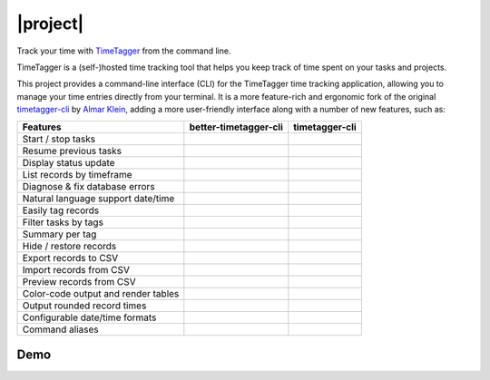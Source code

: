 =========
|project|
=========

Track your time with `TimeTagger <https://timetagger.app/>`_ from the command line.

TimeTagger is a (self-)hosted time tracking tool that helps you keep track of time spent on your tasks and projects.

This project provides a command-line interface (CLI) for the TimeTagger time tracking application, allowing you to manage your time entries directly from your terminal.
It is a more feature-rich and ergonomic fork of the original `timetagger-cli <https://github.com/almarklein/timetagger_cli>`_ by `Almar Klein <https://github.com/almarklein>`_,
adding a more user-friendly interface along with a number of new features, such as:

===================================== ===================== ================
Features                              better-timetagger-cli timetagger-cli
===================================== ===================== ================
Start / stop tasks                    .. centered:: ✅      .. centered:: ✅
Resume previous tasks                 .. centered:: ✅      .. centered:: ✅
Display status update                 .. centered:: ✅      .. centered:: ✅
List records by timeframe             .. centered:: ✅      .. centered:: ✅
Diagnose & fix database errors        .. centered:: ✅      .. centered:: ✅
Natural language support date/time    .. centered:: ✅      .. centered:: ✅
Easily tag records                    .. centered:: ✅      .. centered:: ❌
Filter tasks by tags                  .. centered:: ✅      .. centered:: ❌
Summary per tag                       .. centered:: ✅      .. centered:: ❌
Hide / restore records                .. centered:: ✅      .. centered:: ❌
Export records to CSV                 .. centered:: ✅      .. centered:: ❌
Import records from CSV               .. centered:: ✅      .. centered:: ❌
Preview records from CSV              .. centered:: ✅      .. centered:: ❌
Color-code output and render tables   .. centered:: ✅      .. centered:: ❌
Output rounded record times           .. centered:: ✅      .. centered:: ❌
Configurable date/time formats        .. centered:: ✅      .. centered:: ❌
Command aliases                       .. centered:: ✅      .. centered:: ❌
===================================== ===================== ================

Demo
====

.. asciinema:: source/demo.cast
   :autoplay: true
   :controls: true
   :cols: 80
   :rows: 25
